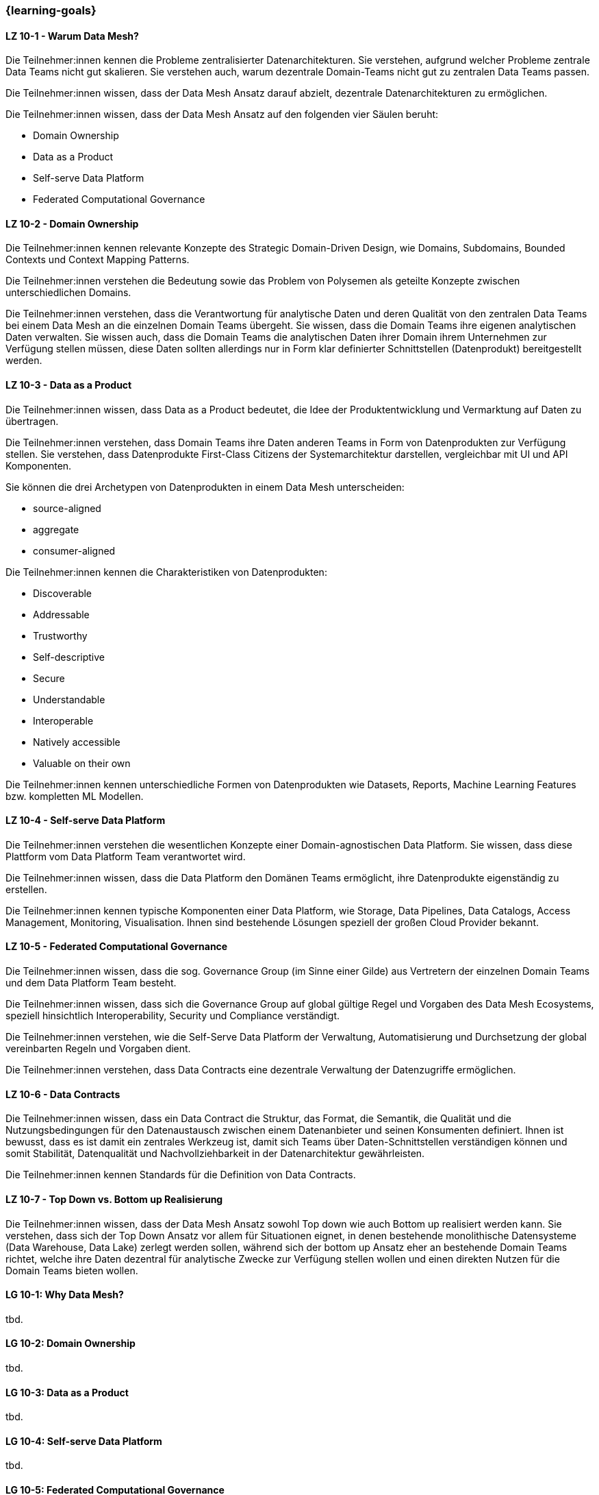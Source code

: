 === {learning-goals}


// tag::DE[]
[[LZ-10-1]]
==== LZ 10-1 - Warum Data Mesh?
Die Teilnehmer:innen kennen die Probleme zentralisierter Datenarchitekturen. Sie verstehen, aufgrund welcher Probleme zentrale Data Teams nicht gut skalieren. Sie verstehen auch, warum dezentrale Domain-Teams nicht gut zu zentralen Data Teams passen.

Die Teilnehmer:innen wissen, dass der Data Mesh Ansatz darauf abzielt, dezentrale Datenarchitekturen zu ermöglichen.

Die Teilnehmer:innen wissen, dass der Data Mesh Ansatz auf den folgenden vier Säulen beruht:

- Domain Ownership
- Data as a Product
- Self-serve Data Platform
- Federated Computational Governance

[[LZ-10-2]]
==== LZ 10-2 - Domain Ownership
Die Teilnehmer:innen kennen relevante Konzepte des Strategic Domain-Driven Design, wie Domains, Subdomains, Bounded Contexts und Context Mapping Patterns.

Die Teilnehmer:innen verstehen die Bedeutung sowie das Problem von Polysemen als geteilte Konzepte zwischen unterschiedlichen Domains.

Die Teilnehmer:innen verstehen, dass die Verantwortung für analytische Daten und deren Qualität von den zentralen Data Teams bei einem Data Mesh an die einzelnen Domain Teams übergeht. Sie wissen, dass die Domain Teams ihre eigenen analytischen Daten verwalten. Sie wissen auch, dass die Domain Teams die analytischen Daten ihrer Domain ihrem Unternehmen zur Verfügung stellen müssen, diese Daten sollten allerdings nur in Form klar definierter Schnittstellen (Datenprodukt) bereitgestellt werden.

[[LZ-10-3]]
==== LZ 10-3 - Data as a Product

Die Teilnehmer:innen wissen, dass Data as a Product bedeutet, die Idee der Produktentwicklung und Vermarktung auf Daten zu übertragen.

Die Teilnehmer:innen verstehen, dass Domain Teams ihre Daten anderen Teams in Form von Datenprodukten zur Verfügung stellen. Sie verstehen, dass Datenprodukte First-Class Citizens der Systemarchitektur darstellen, vergleichbar mit UI und API Komponenten.

Sie können die drei Archetypen von Datenprodukten in einem Data Mesh unterscheiden:

- source-aligned
- aggregate
- consumer-aligned

Die Teilnehmer:innen kennen die Charakteristiken von Datenprodukten:

- Discoverable
- Addressable
- Trustworthy
- Self-descriptive
- Secure
- Understandable
- Interoperable
- Natively accessible
- Valuable on their own

Die Teilnehmer:innen kennen unterschiedliche Formen von Datenprodukten wie Datasets, Reports, Machine Learning Features bzw. kompletten ML Modellen.

[[LZ-10-4]]
==== LZ 10-4 - Self-serve Data Platform

Die Teilnehmer:innen verstehen die wesentlichen Konzepte einer Domain-agnostischen Data Platform. Sie wissen, dass diese Plattform vom Data Platform Team verantwortet wird.

Die Teilnehmer:innen wissen, dass die Data Platform den Domänen Teams ermöglicht, ihre Datenprodukte eigenständig zu erstellen.

Die Teilnehmer:innen kennen typische Komponenten einer Data Platform, wie Storage, Data Pipelines, Data Catalogs, Access Management, Monitoring, Visualisation. Ihnen sind bestehende Lösungen speziell der großen Cloud Provider bekannt.

[[LZ-10-5]]
==== LZ 10-5 - Federated Computational Governance
Die Teilnehmer:innen wissen, dass die sog. Governance Group (im Sinne einer Gilde) aus Vertretern der einzelnen Domain Teams und dem Data Platform Team besteht.

Die Teilnehmer:innen wissen, dass sich die Governance Group auf global gültige Regel und Vorgaben des Data Mesh Ecosystems, speziell hinsichtlich Interoperability, Security und Compliance verständigt.

Die Teilnehmer:innen verstehen, wie die Self-Serve Data Platform der Verwaltung, Automatisierung und Durchsetzung der global vereinbarten Regeln und Vorgaben dient.

Die Teilnehmer:innen verstehen, dass Data Contracts eine dezentrale Verwaltung der Datenzugriffe ermöglichen.

[[LZ-10-6]]
==== LZ 10-6 - Data Contracts 

Die Teilnehmer:innen wissen, dass ein Data Contract die Struktur, das Format, die Semantik, die Qualität und die Nutzungsbedingungen für den Datenaustausch zwischen einem Datenanbieter und seinen Konsumenten definiert. Ihnen ist bewusst, dass es ist damit ein zentrales Werkzeug ist, damit sich Teams über Daten-Schnittstellen verständigen können und somit Stabilität, Datenqualität und Nachvollziehbarkeit in der Datenarchitektur gewährleisten.

Die Teilnehmer:innen kennen Standards für die Definition von Data Contracts.

[[LZ-10-7]]
==== LZ 10-7 - Top Down vs. Bottom up Realisierung

Die Teilnehmer:innen wissen, dass der Data Mesh Ansatz sowohl Top down wie auch Bottom up realisiert werden kann. Sie verstehen, dass sich der Top Down Ansatz vor allem für Situationen eignet, in denen bestehende monolithische Datensysteme (Data Warehouse, Data Lake) zerlegt werden sollen, während sich der bottom up Ansatz eher an bestehende Domain Teams richtet, welche ihre Daten dezentral für analytische Zwecke zur Verfügung stellen wollen und einen direkten Nutzen für die Domain Teams bieten wollen.

// end::DE[]

// tag::EN[]
[[LG-10-1]]
==== LG 10-1: Why Data Mesh?
tbd.

[[LG-10-2]]
==== LG 10-2: Domain Ownership
tbd.

[[LG-10-3]]
==== LG 10-3: Data as a Product
tbd.

[[LG-10-4]]
==== LG 10-4: Self-serve Data Platform
tbd.

[[LG-10-5]]
==== LG 10-5: Federated Computational Governance
tbd.

[[LG-10-6]]
==== LG 10-6: Data Contracts
tbd.

[[LG-10-7]]
==== LG 10-7: Top down vs. bottom up realization
tbd.

// end::EN[]

// tag::REMARK[]
[NOTE]
====
Die einzelnen Lernziele müssen nicht als einfache Aufzählungen mit Unterpunkten aufgeführt werden, sondern können auch gerne in ganzen Sätzen formuliert werden, welche die einzelnen Punkte (sofern möglich) integrieren.
====
// end::REMARK[]
